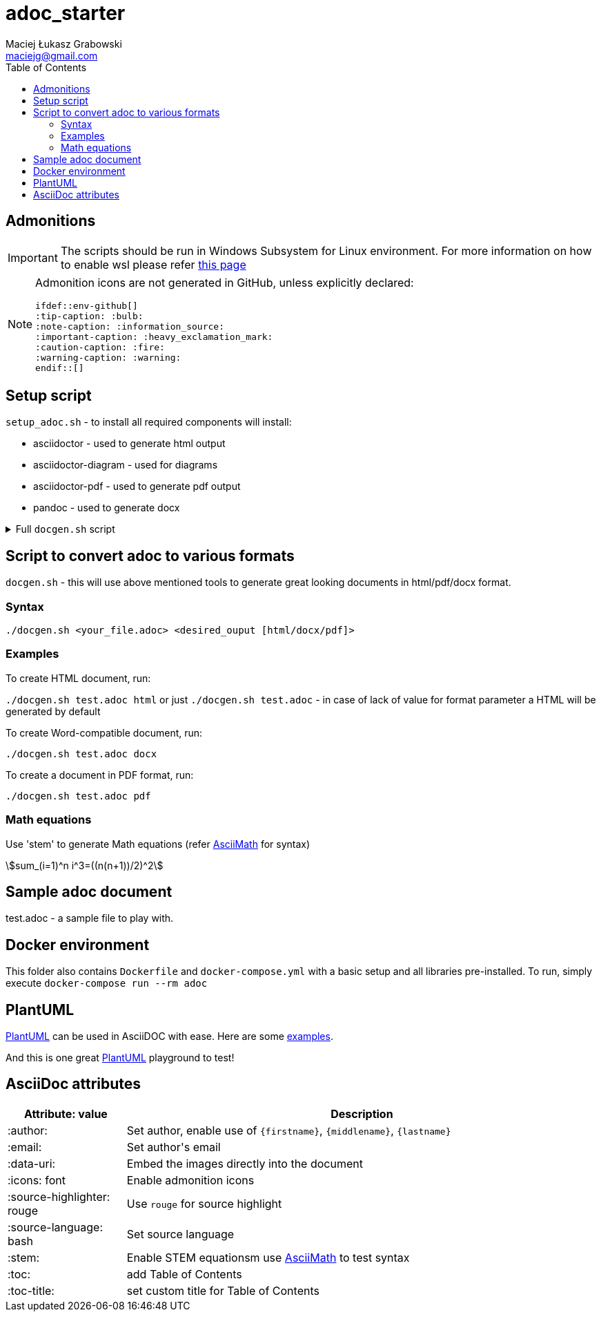 = adoc_starter
:author: Maciej Łukasz Grabowski
:email: maciejg@gmail.com
:toc:
:stem:
:source-highlighter: rouge
:source-language: bash
:icons: font
ifdef::env-github[]
:tip-caption: :bulb:
:note-caption: :information_source:
:important-caption: :heavy_exclamation_mark:
:caution-caption: :fire:
:warning-caption: :warning:
endif::[]

== Admonitions

IMPORTANT: The scripts should be run in Windows Subsystem for Linux environment. For more information on how to enable wsl please refer https://docs.microsoft.com/en-us/windows/wsl/install-win10[this page]

[NOTE] 
====
Admonition icons are not generated in GitHub, unless explicitly declared:

    ifdef::env-github[]
    :tip-caption: :bulb:
    :note-caption: :information_source:
    :important-caption: :heavy_exclamation_mark:
    :caution-caption: :fire:
    :warning-caption: :warning:
    endif::[]

====

== Setup script

`setup_adoc.sh` - to install all required components will install:

- asciidoctor - used to generate html output
- asciidoctor-diagram - used for diagrams
- asciidoctor-pdf - used to generate pdf output
- pandoc - used to generate docx

[%collapsible]
.Full `docgen.sh` script
====
[source,bash]
----
    #!/bin/bash

    TOC_LEVEL=5

    if [ -z "$2" ] || [ $2 = "html" ]; then
        asciidoctor -r asciidoctor-diagram -a data-uri -a toc -a toclevels=$TOC_LEVEL -a source-highlighter=rouge $1
    else
        if [ $2 = "docx" ]; then
            if [ ! -f ./myref.docx ]; then
                echo "myref.docx not found, creating default one"
                echo "edit myref.docx style Compact, add bold"
                echo "To add table bordersedit myref.docx, click table, design menu, expand styles, modify table style, select borders, save..."
                pandoc --print-default-data-file reference.docx > myref.docx
            fi
            asciidoctor -b docbook5 -r asciidoctor-diagram -a data-uri -a toc -a toclevels=$TOC_LEVEL -a source-highlighter=rouge --out-file - $1| \
            pandoc --reference-doc=myref.docx --toc --from docbook --to docx --output "${1/.adoc/}".docx
        elif [ $2 = "pdf" ]; then
            asciidoctor-pdf -r asciidoctor-diagram -a data-uri -a toc -a toclevels=$TOC_LEVEL -a source-highlighter=rouge $1
        fi
    fi
----    
====

== Script to convert adoc to various formats
`docgen.sh` - this will use above mentioned tools to generate great looking documents in html/pdf/docx format.

=== Syntax

`./docgen.sh <your_file.adoc> <desired_ouput [html/docx/pdf]>`

=== Examples

To create HTML document, run:

`./docgen.sh test.adoc html` or just `./docgen.sh test.adoc` - in case of lack of value for format parameter a HTML will be generated by default

To create Word-compatible document, run:

`./docgen.sh test.adoc docx`

To create a document in PDF format, run:

`./docgen.sh test.adoc pdf`

=== Math equations

Use 'stem' to generate Math equations (refer http://asciimath.org/[AsciiMath] for syntax)

stem:[sum_(i=1)^n i^3=((n(n+1))/2)^2]

== Sample adoc document
test.adoc - a sample file to play with.


== Docker environment

This folder also contains `Dockerfile` and `docker-compose.yml` with a basic setup and all libraries pre-installed. To run, simply execute `docker-compose run --rm adoc`

== PlantUML 

https://plantuml.com/[PlantUML] can be used in AsciiDOC with ease. Here are some link:plantuml_test.html[examples].

And this is one great https://www.planttext.com/[PlantUML] playground to test!

== AsciiDoc attributes

[%header, cols="1,4"]
|===
| Attribute: value              | Description
| :author:                      | Set author, enable use of `\{firstname\}`, `\{middlename\}`, `\{lastname\}`
| :email:                       | Set author\'s email
| :data-uri:                    | Embed the images directly into the document
| :icons: font                  | Enable admonition icons
| :source-highlighter: rouge    | Use `rouge` for source highlight
| :source-language: bash        | Set source language
| :stem:                        | Enable STEM equationsm use http://asciimath.org/[AsciiMath] to test syntax
| :toc:                         | add Table of Contents
| :toc-title:                   | set custom title for Table of Contents
|===

